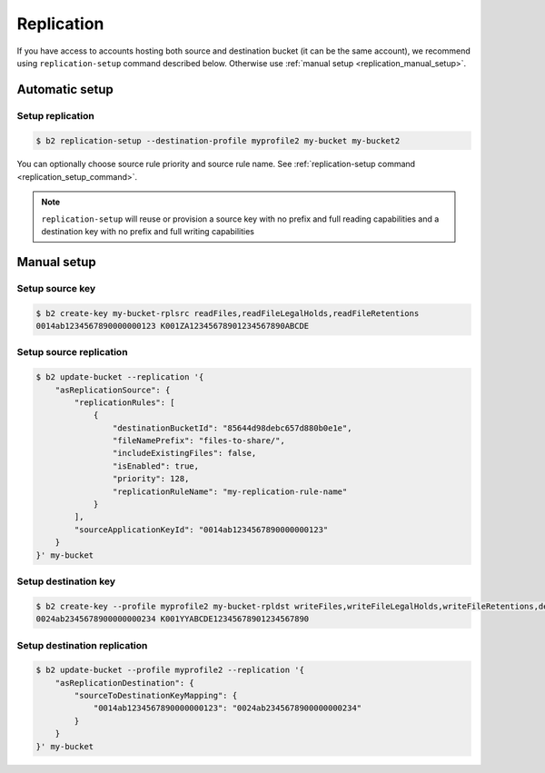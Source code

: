 .. _replication:

########################
Replication
########################

If you have access to accounts hosting both source and destination bucket (it can be the same account), we recommend using ``replication-setup`` command described below. Otherwise use :ref:`manual setup <replication_manual_setup>`.

***********************
Automatic setup
***********************

Setup replication
=================

.. code-block:: sh

    $ b2 replication-setup --destination-profile myprofile2 my-bucket my-bucket2

You can optionally choose source rule priority and source rule name. See :ref:`replication-setup command <replication_setup_command>`.

.. note::
   ``replication-setup`` will reuse or provision a source key with no prefix and full reading capabilities and a destination key with no prefix and full writing capabilities

.. _replication_manual_setup:

***************
Manual setup
***************

Setup source key
================

.. code-block:: sh

    $ b2 create-key my-bucket-rplsrc readFiles,readFileLegalHolds,readFileRetentions
    0014ab1234567890000000123 K001ZA12345678901234567890ABCDE


Setup source replication
========================

.. code-block:: sh

    $ b2 update-bucket --replication '{
        "asReplicationSource": {
            "replicationRules": [
                {
                    "destinationBucketId": "85644d98debc657d880b0e1e",
                    "fileNamePrefix": "files-to-share/",
                    "includeExistingFiles": false,
                    "isEnabled": true,
                    "priority": 128,
                    "replicationRuleName": "my-replication-rule-name"
                }
            ],
            "sourceApplicationKeyId": "0014ab1234567890000000123"
        }
    }' my-bucket


Setup destination key
=====================

.. code-block:: sh

    $ b2 create-key --profile myprofile2 my-bucket-rpldst writeFiles,writeFileLegalHolds,writeFileRetentions,deleteFiles
    0024ab2345678900000000234 K001YYABCDE12345678901234567890


Setup destination replication
=============================

.. code-block:: sh

    $ b2 update-bucket --profile myprofile2 --replication '{
        "asReplicationDestination": {
            "sourceToDestinationKeyMapping": {
                "0014ab1234567890000000123": "0024ab2345678900000000234"
            }
        }
    }' my-bucket
